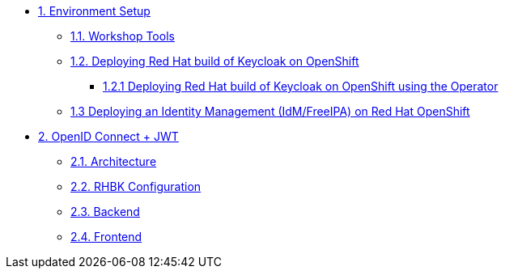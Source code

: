 * xref:setup.adoc[1. Environment Setup]
** xref:setup.adoc#tools[1.1. Workshop Tools]
** xref:setup.adoc#deploy[1.2. Deploying Red Hat build of Keycloak on OpenShift]
*** xref:setup.adoc#deploy-operator[1.2.1 Deploying Red Hat build of Keycloak on OpenShift using the Operator]
//*** xref:setup.adoc#deploy-templates[1.2.2 Deploying Red Hat build of Keycloak on OpenShift with GitOps ]
** xref:setup.adoc#deploy-ipa[1.3 Deploying an Identity Management (IdM/FreeIPA) on Red Hat OpenShift]
* xref:openid-jwt.adoc[2. OpenID Connect + JWT]
** xref:openid-jwt.adoc[2.1. Architecture]
** xref:openid-jwt.adoc[2.2. RHBK Configuration]
** xref:openid-jwt.adoc[2.3. Backend]
** xref:openid-jwt.adoc[2.4. Frontend]

